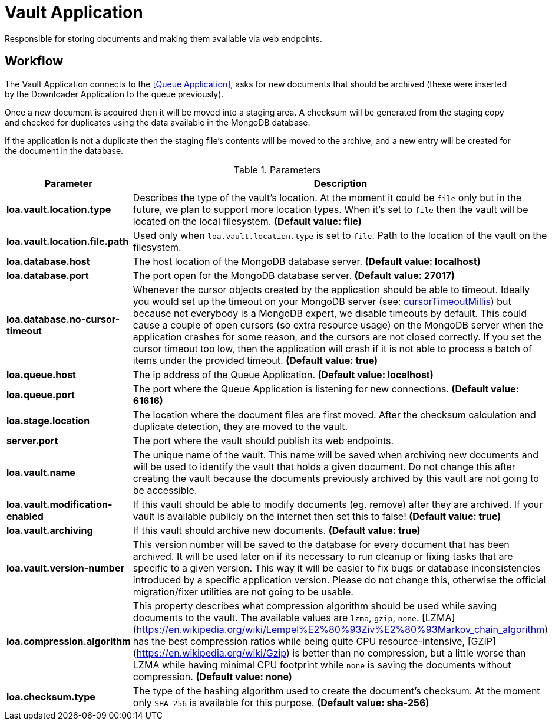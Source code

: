 = Vault Application

Responsible for storing documents and making them available via web endpoints.

== Workflow

The Vault Application connects to the <<Queue Application>>, asks for new documents that should be archived (these were inserted by the Downloader Application to the queue previously).

Once a new document is acquired then it will be moved into a staging area.
A checksum will be generated from the staging copy and checked for duplicates using the data available in the MongoDB database.

If the application is not a duplicate then the staging file's contents will be moved to the archive, and a new entry will be created for the document in the database.

.Parameters
|===
| Parameter | Description

| **loa.vault.location.type**
| Describes the type of the vault's location. At the moment it could be `file` only but in the future, we plan to support more location types. When it's set to `file` then the vault will be located on the local filesystem. *(Default value: file)*

| **loa.vault.location.file.path**
| Used only when `loa.vault.location.type` is set to `file`. Path to the location of the vault on the filesystem.

| **loa.database.host**
| The host location of the MongoDB database server. *(Default value: localhost)*

| **loa.database.port**
| The port open for the MongoDB database server. *(Default value: 27017)*

| **loa.database.no-cursor-timeout**
| Whenever the cursor objects created by the application should be able to timeout. Ideally you would set up the timeout on your MongoDB server (see: https://docs.mongodb.com/manual/reference/parameters/#param.cursorTimeoutMillis[cursorTimeoutMillis]) but because not everybody is a MongoDB expert, we disable timeouts by default. This could cause a couple of open cursors (so extra resource usage) on the MongoDB server when the application crashes for some reason, and the cursors are not closed correctly. If you set the cursor timeout too low, then the application will crash if it is not able to process a batch of items under the provided timeout. *(Default value: true)*

| **loa.queue.host**
| The ip address of the Queue Application. *(Default value: localhost)*

| **loa.queue.port**
| The port where the Queue Application is listening for new connections. *(Default value: 61616)*

| **loa.stage.location**
| The location where the document files are first moved. After the checksum calculation and duplicate detection, they are moved to the vault.

| **server.port**
| The port where the vault should publish its web endpoints.

| **loa.vault.name**
| The unique name of the vault. This name will be saved when archiving new documents and will be used to identify the vault that holds a given document. Do not change this after creating the vault because the documents previously archived by this vault are not going to be accessible.

| **loa.vault.modification-enabled**
| If this vault should be able to modify documents (eg. remove) after they are archived. If your vault is available publicly on the internet then set this to false! *(Default value: true)*

| **loa.vault.archiving**
| If this vault should archive new documents. *(Default value: true)*

| **loa.vault.version-number**
| This version number will be saved to the database for every document that has been archived. It will be used later on if its necessary to run cleanup or fixing tasks that are specific to a given version. This way it will be easier to fix bugs or database inconsistencies introduced by a specific application version. Please do not change this, otherwise the official migration/fixer utilities are not going to be usable.

| **loa.compression.algorithm**
| This property describes what compression algorithm should be used while saving documents to the vault. The available values are `lzma`, `gzip`, `none`. [LZMA](https://en.wikipedia.org/wiki/Lempel%E2%80%93Ziv%E2%80%93Markov_chain_algorithm) has the best compression ratios while being quite CPU resource-intensive, [GZIP](https://en.wikipedia.org/wiki/Gzip) is better than no compression, but a little worse than LZMA while having minimal CPU footprint while `none` is saving the documents without compression. *(Default value: none)*

| **loa.checksum.type**
| The type of the hashing algorithm used to create the document's checksum. At the moment only `SHA-256` is available for this purpose. *(Default value: sha-256)*
|===
